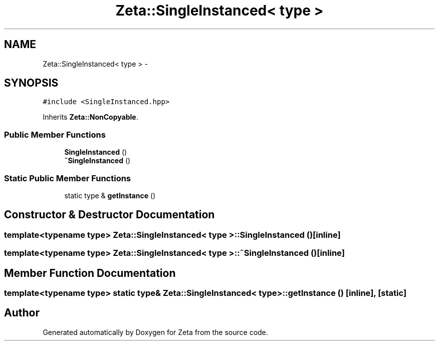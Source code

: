 .TH "Zeta::SingleInstanced< type >" 3 "Wed Feb 10 2016" "Zeta" \" -*- nroff -*-
.ad l
.nh
.SH NAME
Zeta::SingleInstanced< type > \- 
.SH SYNOPSIS
.br
.PP
.PP
\fC#include <SingleInstanced\&.hpp>\fP
.PP
Inherits \fBZeta::NonCopyable\fP\&.
.SS "Public Member Functions"

.in +1c
.ti -1c
.RI "\fBSingleInstanced\fP ()"
.br
.ti -1c
.RI "\fB~SingleInstanced\fP ()"
.br
.in -1c
.SS "Static Public Member Functions"

.in +1c
.ti -1c
.RI "static type & \fBgetInstance\fP ()"
.br
.in -1c
.SH "Constructor & Destructor Documentation"
.PP 
.SS "template<typename type> \fBZeta::SingleInstanced\fP< type >::\fBSingleInstanced\fP ()\fC [inline]\fP"

.SS "template<typename type> \fBZeta::SingleInstanced\fP< type >::~\fBSingleInstanced\fP ()\fC [inline]\fP"

.SH "Member Function Documentation"
.PP 
.SS "template<typename type> static type& \fBZeta::SingleInstanced\fP< type >::getInstance ()\fC [inline]\fP, \fC [static]\fP"


.SH "Author"
.PP 
Generated automatically by Doxygen for Zeta from the source code\&.
